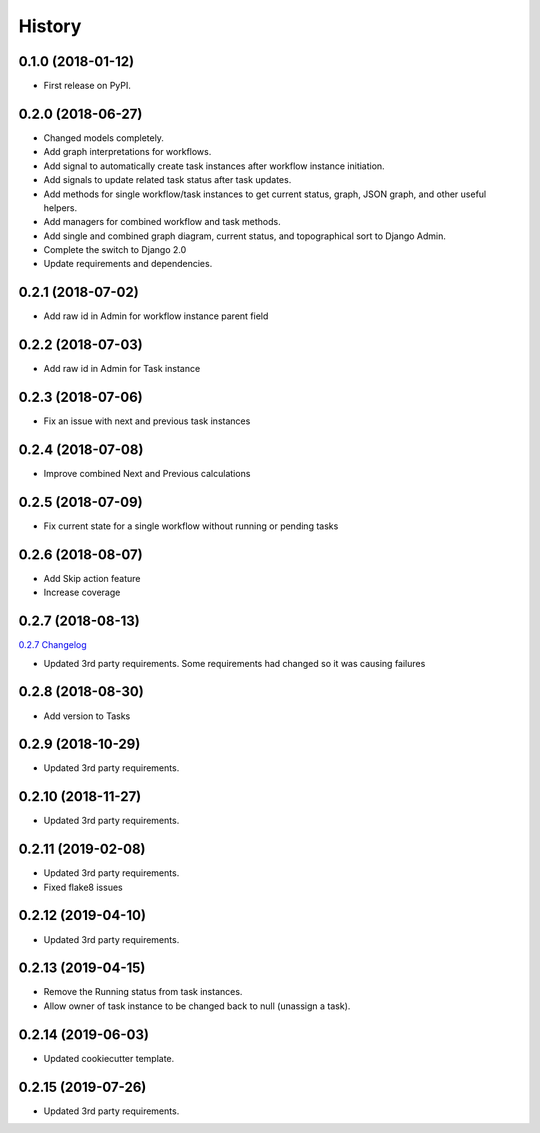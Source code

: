 .. :changelog:

History
-------

0.1.0 (2018-01-12)
++++++++++++++++++

* First release on PyPI.

0.2.0 (2018-06-27)
++++++++++++++++++

* Changed models completely.
* Add graph interpretations for workflows.
* Add signal to automatically create task instances after workflow instance initiation.
* Add signals to update related task status after task updates.
* Add methods for single workflow/task instances to get current status, graph, JSON graph, and other useful helpers.
* Add managers for combined workflow and task methods.
* Add single and combined graph diagram, current status, and topographical sort to Django Admin.
* Complete the switch to Django 2.0
* Update requirements and dependencies.

0.2.1 (2018-07-02)
++++++++++++++++++

* Add raw id in Admin for workflow instance parent field

0.2.2 (2018-07-03)
++++++++++++++++++

* Add raw id in Admin for Task instance

0.2.3 (2018-07-06)
++++++++++++++++++

* Fix an issue with next and previous task instances

0.2.4 (2018-07-08)
++++++++++++++++++

* Improve combined Next and Previous calculations

0.2.5 (2018-07-09)
++++++++++++++++++

* Fix current state for a single workflow without running or pending tasks

0.2.6 (2018-08-07)
++++++++++++++++++

* Add Skip action feature
* Increase coverage

0.2.7 (2018-08-13)
++++++++++++++++++

`0.2.7 Changelog <https://github.com/chopdgd/django-genomix-worfklows/compare/v0.2.6...v0.2.7>`_

* Updated 3rd party requirements. Some requirements had changed so it was causing failures

0.2.8 (2018-08-30)
++++++++++++++++++

* Add version to Tasks

0.2.9 (2018-10-29)
++++++++++++++++++

* Updated 3rd party requirements.

0.2.10 (2018-11-27)
+++++++++++++++++++

* Updated 3rd party requirements.

0.2.11 (2019-02-08)
+++++++++++++++++++

* Updated 3rd party requirements.
* Fixed flake8 issues

0.2.12 (2019-04-10)
+++++++++++++++++++

* Updated 3rd party requirements.

0.2.13 (2019-04-15)
+++++++++++++++++++

* Remove the Running status from task instances.
* Allow owner of task instance to be changed back to null (unassign a task).

0.2.14 (2019-06-03)
+++++++++++++++++++

* Updated cookiecutter template.

0.2.15 (2019-07-26)
+++++++++++++++++++

* Updated 3rd party requirements.
